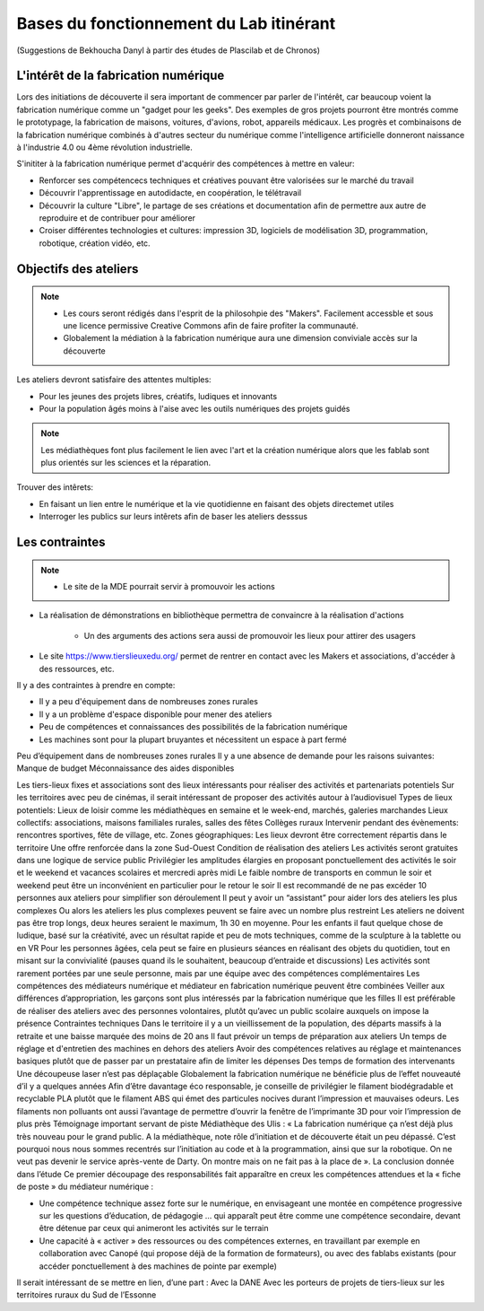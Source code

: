 Bases du fonctionnement du Lab itinérant
========================================
(Suggestions de Bekhoucha Danyl à partir des études de Plascilab et de Chronos)

L'intérêt de la fabrication numérique
-------------------------------------

Lors des initiations de découverte il sera important de commencer par parler de l'intérêt, car beaucoup voient la fabrication numérique comme un "gadget pour les geeks".
Des exemples de gros projets pourront être montrés comme le prototypage, la fabrication de maisons, voitures, d'avions, robot, appareils médicaux.
Les progrès et combinaisons de la fabrication numérique combinés à d'autres secteur du numérique comme l'intelligence artificielle donneront naissance à l'industrie 4.0 ou 4ème révolution industrielle.

S'inititer à la fabrication numérique permet d'acquérir des compétences à mettre en valeur:

- Renforcer ses compétencecs techniques et créatives pouvant être valorisées sur le marché du travail
- Découvrir l'apprentissage en autodidacte, en coopération, le télétravail
- Découvrir la culture "Libre", le partage de ses créations et documentation afin de permettre aux autre de reproduire et de contribuer pour améliorer
- Croiser différentes technologies et cultures: impression 3D, logiciels de modélisation 3D, programmation, robotique, création vidéo, etc.

Objectifs des ateliers
----------------------

.. note:: - Les cours seront rédigés dans l'esprit de la philosohpie des "Makers". Facilement accessble et sous une licence permissive Creative Commons afin de faire profiter la communauté.
   - Globalement la médiation à la fabrication numérique aura une dimension conviviale accès sur la découverte

Les ateliers devront satisfaire des attentes multiples:

- Pour les jeunes des projets libres, créatifs, ludiques et innovants
- Pour la population âgés moins à l'aise avec les outils numériques des projets guidés

.. note:: Les médiathèques font plus facilement le lien avec l'art et la création numérique alors que les fablab sont plus orientés sur les sciences et la réparation.

Trouver des intêrets:

- En faisant un lien entre le numérique et la vie quotidienne en faisant des objets directemet utiles
- Interroger les publics sur leurs intêrets afin de baser les ateliers desssus

Les contraintes
---------------

.. note:: - Le site de la MDE pourrait servir à promouvoir les actions

- La réalisation de démonstrations en bibliothèque permettra de convaincre à la réalisation d'actions

   - Un des arguments des actions sera aussi de promouvoir les lieux pour attirer des usagers
   
- Le site https://www.tierslieuxedu.org/ permet de rentrer en contact avec les Makers et associations, d'accéder à des ressources, etc.

Il y a des contraintes à prendre en compte:

- Il y a peu d'équipement dans de nombreuses zones rurales
- Il y a un problème d'espace disponible pour mener des ateliers
- Peu de compétences et connaissances des possibilités de la fabrication numérique
- Les machines sont pour la plupart bruyantes et nécessitent un espace à part fermé


Peu d’équipement dans de nombreuses zones rurales
Il y a une absence de demande pour les raisons suivantes:
Manque de budget
Méconnaissance des aides disponibles


Les tiers-lieux fixes et associations sont des lieux intéressants pour réaliser des activités et partenariats potentiels
Sur les territoires avec peu de cinémas, il serait intéressant de proposer des activités autour à l’audiovisuel
Types de lieux potentiels:
Lieux de loisir comme les médiathèques en semaine et le week-end, marchés, galeries marchandes
Lieux collectifs: associations, maisons familiales rurales, salles des fêtes
Collèges ruraux
Intervenir pendant des évènements: rencontres sportives, fête de village, etc.
Zones géographiques:
Les lieux devront être correctement répartis dans le territoire
Une offre renforcée dans la zone Sud-Ouest
Condition de réalisation des ateliers
Les activités seront gratuites dans une logique de service public
Privilégier les amplitudes élargies en proposant ponctuellement des activités le soir et le weekend et vacances scolaires et mercredi après midi
Le faible nombre de transports en commun le soir et weekend peut être un inconvénient en particulier pour le retour le soir
Il est recommandé de ne pas excéder 10 personnes aux ateliers pour simplifier son déroulement
Il peut y avoir un “assistant” pour aider lors des ateliers les plus complexes
Ou alors les ateliers les plus complexes peuvent se faire avec un nombre plus restreint
Les ateliers ne doivent pas être trop longs, deux heures seraient le maximum, 1h 30 en moyenne.
Pour les enfants il faut quelque chose de ludique, basé sur la créativité, avec un résultat rapide et peu de mots techniques, comme de la sculpture à la tablette ou en VR
Pour les personnes âgées, cela peut se faire en plusieurs séances en réalisant des objets du quotidien, tout en misant sur la convivialité (pauses quand ils le souhaitent, beaucoup d’entraide et discussions)
Les activités sont rarement portées par une seule personne, mais par une équipe avec des compétences complémentaires
Les compétences des médiateurs numérique et médiateur en fabrication numérique peuvent être combinées
Veiller aux différences d’appropriation, les garçons sont plus intéressés par la fabrication numérique que les filles
Il est préférable de réaliser des ateliers avec des personnes volontaires, plutôt qu’avec un public scolaire auxquels on impose la présence
Contraintes techniques
Dans le territoire il y a un vieillissement de la population, des départs massifs à la retraite et une baisse marquée des moins de 20 ans
Il faut prévoir un temps de préparation aux ateliers
Un temps de réglage et d'entretien des machines en dehors des ateliers
Avoir des compétences relatives au réglage et maintenances basiques plutôt que de passer par un prestataire afin de limiter les dépenses
Des temps de formation des intervenants
Une découpeuse laser n’est pas déplaçable
Globalement la fabrication numérique ne bénéficie plus de l’effet nouveauté d’il y a quelques années
Afin d’être davantage éco responsable, je conseille de privilégier le filament biodégradable et recyclable PLA plutôt que le filament ABS qui émet des particules nocives durant l’impression et mauvaises odeurs.
Les filaments non polluants ont aussi l’avantage de permettre d’ouvrir la fenêtre de l’imprimante 3D pour voir l’impression de plus près
Témoignage important servant de piste
Médiathèque des Ulis : « La fabrication numérique ça n’est déjà plus très nouveau pour le grand public. A la médiathèque, note rôle d’initiation et de découverte était un peu dépassé. C’est pourquoi nous nous sommes recentrés sur l’initiation au code et à la programmation, ainsi que sur la robotique. On ne veut pas devenir le service après-vente de Darty. On montre mais on ne fait pas à la place de ».
La conclusion donnée dans l’étude
Ce premier découpage des responsabilités fait apparaître en creux les compétences attendues et la « fiche de poste » du médiateur numérique :
 
- Une compétence technique assez forte sur le numérique, en envisageant une montée en compétence progressive sur les questions d’éducation, de pédagogie … qui apparaît peut être comme une compétence secondaire, devant être détenue par ceux qui animeront les activités sur le terrain
 
- Une capacité à « activer » des ressources ou des compétences externes, en travaillant par exemple en collaboration avec Canopé (qui propose déjà de la formation de formateurs), ou avec des fablabs existants (pour accéder ponctuellement à des machines de pointe par exemple)

Il serait intéressant de se mettre en lien, d’une part :
Avec la DANE
Avec les porteurs de projets de tiers-lieux sur les territoires ruraux du Sud de l’Essonne

